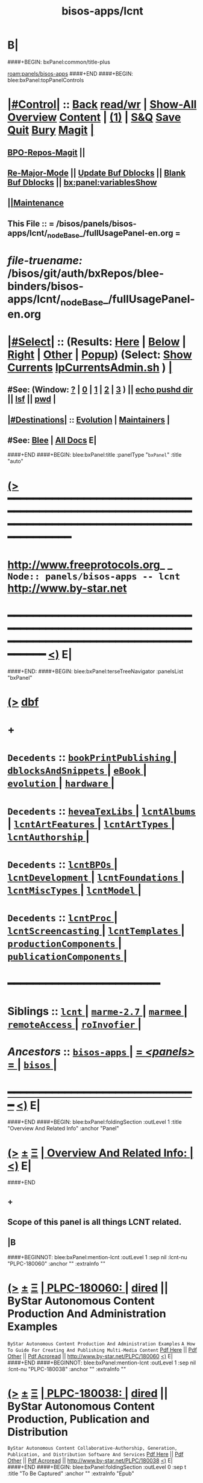 * B|
####+BEGIN: bxPanel:common/title-plus
#+title: bisos-apps/lcnt
#+roam_tags: branch
#+roam_key: panels/bisos-apps/lcnt
[[roam:panels/bisos-apps]]
####+END
####+BEGIN: blee:bxPanel:topPanelControls
*  [[elisp:(org-cycle)][|#Control|]] :: [[elisp:(blee:bnsm:menu-back)][Back]] [[elisp:(toggle-read-only)][read/wr]] | [[elisp:(show-all)][Show-All]]  [[elisp:(org-shifttab)][Overview]]  [[elisp:(progn (org-shifttab) (org-content))][Content]] | [[elisp:(delete-other-windows)][(1)]] | [[elisp:(progn (save-buffer) (kill-buffer))][S&Q]] [[elisp:(save-buffer)][Save]] [[elisp:(kill-buffer)][Quit]] [[elisp:(bury-buffer)][Bury]]  [[elisp:(magit)][Magit]]  [[elisp:(org-cycle)][| ]]
**  [[elisp:(bap:magit:bisos:current-bpo-repos/visit)][BPO-Repos-Magit]] ||
**  [[elisp:(blee:buf:re-major-mode)][Re-Major-Mode]] ||  [[elisp:(org-dblock-update-buffer-bx)][Update Buf Dblocks]] || [[elisp:(org-dblock-bx-blank-buffer)][Blank Buf Dblocks]] || [[elisp:(bx:panel:variablesShow)][bx:panel:variablesShow]]
**  [[elisp:(blee:menu-sel:comeega:maintenance:popupMenu)][||Maintenance]]
**  This File :: *= /bisos/panels/bisos-apps/lcnt/_nodeBase_/fullUsagePanel-en.org =*
* /file-truename:/  /bisos/git/auth/bxRepos/blee-binders/bisos-apps/lcnt/_nodeBase_/fullUsagePanel-en.org
*  [[elisp:(org-cycle)][|#Select|]]  :: (Results: [[elisp:(blee:bnsm:results-here)][Here]] | [[elisp:(blee:bnsm:results-split-below)][Below]] | [[elisp:(blee:bnsm:results-split-right)][Right]] | [[elisp:(blee:bnsm:results-other)][Other]] | [[elisp:(blee:bnsm:results-popup)][Popup]]) (Select:  [[elisp:(lsip-local-run-command "lpCurrentsAdmin.sh -i currentsGetThenShow")][Show Currents]]  [[elisp:(lsip-local-run-command "lpCurrentsAdmin.sh")][lpCurrentsAdmin.sh]] ) [[elisp:(org-cycle)][| ]]
**  #See:  (Window: [[elisp:(blee:bnsm:results-window-show)][?]] | [[elisp:(blee:bnsm:results-window-set 0)][0]] | [[elisp:(blee:bnsm:results-window-set 1)][1]] | [[elisp:(blee:bnsm:results-window-set 2)][2]] | [[elisp:(blee:bnsm:results-window-set 3)][3]] ) || [[elisp:(lsip-local-run-command-here "echo pushd dest")][echo pushd dir]] || [[elisp:(lsip-local-run-command-here "lsf")][lsf]] || [[elisp:(lsip-local-run-command-here "pwd")][pwd]] |
**  [[elisp:(org-cycle)][|#Destinations|]] :: [[Evolution]] | [[Maintainers]]  [[elisp:(org-cycle)][| ]]
**  #See:  [[elisp:(bx:bnsm:top:panel-blee)][Blee]] | [[elisp:(bx:bnsm:top:panel-listOfDocs)][All Docs]]  E|
####+END
####+BEGIN: blee:bxPanel:title :panelType "=bxPanel=" :title "auto"
* [[elisp:(show-all)][(>]] ━━━━━━━━━━━━━━━━━━━━━━━━━━━━━━━━━━━━━━━━━━━━━━━━━━━━━━━━━━━━━━━━━━━━━━━━━━━━━━━━━━━━━━━━━━━━━━━━━
*   [[img-link:file:/bisos/blee/env/images/fpfByStarElipseTop-50.png][http://www.freeprotocols.org]]_ _   ~Node:: panels/bisos-apps -- lcnt~   [[img-link:file:/bisos/blee/env/images/fpfByStarElipseBottom-50.png][http://www.by-star.net]]
* ━━━━━━━━━━━━━━━━━━━━━━━━━━━━━━━━━━━━━━━━━━━━━━━━━━━━━━━━━━━━━━━━━━━━━━━━━━━━━━━━━━━━━━━━━━━━━  [[elisp:(org-shifttab)][<)]] E|
####+END:
####+BEGIN: blee:bxPanel:terseTreeNavigator :panelsList "bxPanel"
* [[elisp:(show-all)][(>]] [[elisp:(describe-function 'org-dblock-write:blee:bxPanel:terseTreeNavigator)][dbf]]
* +
*   =Decedents=  :: [[elisp:(blee:bnsm:panel-goto "/bisos/panels/bisos-apps/lcnt/bookPrintPublishing/_nodeBase_")][ =bookPrintPublishing= ]] *|* [[elisp:(blee:bnsm:panel-goto "/bisos/panels/bisos-apps/lcnt/dblocksAndSnippets/_nodeBase_")][ =dblocksAndSnippets= ]] *|* [[elisp:(blee:bnsm:panel-goto "/bisos/panels/bisos-apps/lcnt/eBook/_nodeBase_")][ =eBook= ]] *|* [[elisp:(blee:bnsm:panel-goto "/bisos/panels/bisos-apps/lcnt/evolution/_nodeBase_")][ =evolution= ]] *|* [[elisp:(blee:bnsm:panel-goto "/bisos/panels/bisos-apps/lcnt/hardware/_nodeBase_")][ =hardware= ]] *|*
*   =Decedents=  :: [[elisp:(blee:bnsm:panel-goto "/bisos/panels/bisos-apps/lcnt/heveaTexLibs/_nodeBase_")][ =heveaTexLibs= ]] *|* [[elisp:(blee:bnsm:panel-goto "/bisos/panels/bisos-apps/lcnt/lcntAlbums/_nodeBase_")][ =lcntAlbums= ]] *|* [[elisp:(blee:bnsm:panel-goto "/bisos/panels/bisos-apps/lcnt/lcntArtFeatures/_nodeBase_")][ =lcntArtFeatures= ]] *|* [[elisp:(blee:bnsm:panel-goto "/bisos/panels/bisos-apps/lcnt/lcntArtTypes/_nodeBase_")][ =lcntArtTypes= ]] *|* [[elisp:(blee:bnsm:panel-goto "/bisos/panels/bisos-apps/lcnt/lcntAuthorship/_nodeBase_")][ =lcntAuthorship= ]] *|*
*   =Decedents=  :: [[elisp:(blee:bnsm:panel-goto "/bisos/panels/bisos-apps/lcnt/lcntBPOs/_nodeBase_")][ =lcntBPOs= ]] *|* [[elisp:(blee:bnsm:panel-goto "/bisos/panels/bisos-apps/lcnt/lcntDevelopment/_nodeBase_")][ =lcntDevelopment= ]] *|* [[elisp:(blee:bnsm:panel-goto "/bisos/panels/bisos-apps/lcnt/lcntFoundations/_nodeBase_")][ =lcntFoundations= ]] *|* [[elisp:(blee:bnsm:panel-goto "/bisos/panels/bisos-apps/lcnt/lcntMiscTypes/_nodeBase_")][ =lcntMiscTypes= ]] *|* [[elisp:(blee:bnsm:panel-goto "/bisos/panels/bisos-apps/lcnt/lcntModel/_nodeBase_")][ =lcntModel= ]] *|*
*   =Decedents=  :: [[elisp:(blee:bnsm:panel-goto "/bisos/panels/bisos-apps/lcnt/lcntProc/_nodeBase_")][ =lcntProc= ]] *|* [[elisp:(blee:bnsm:panel-goto "/bisos/panels/bisos-apps/lcnt/lcntScreencasting/_nodeBase_")][ =lcntScreencasting= ]] *|* [[elisp:(blee:bnsm:panel-goto "/bisos/panels/bisos-apps/lcnt/lcntTemplates/_nodeBase_")][ =lcntTemplates= ]] *|* [[elisp:(blee:bnsm:panel-goto "/bisos/panels/bisos-apps/lcnt/productionComponents/_nodeBase_")][ =productionComponents= ]] *|* [[elisp:(blee:bnsm:panel-goto "/bisos/panels/bisos-apps/lcnt/publicationComponents/_nodeBase_")][ =publicationComponents= ]] *|*
*                                        *━━━━━━━━━━━━━━━━━━━━━━━━*
*   *Siblings*   :: [[elisp:(blee:bnsm:panel-goto "/bisos/panels/bisos-apps/lcnt/_nodeBase_")][ =lcnt= ]] *|* [[elisp:(blee:bnsm:panel-goto "/bisos/panels/bisos-apps/marme-2.7/_nodeBase_")][ =marme-2.7= ]] *|* [[elisp:(blee:bnsm:panel-goto "/bisos/panels/bisos-apps/marmee/_nodeBase_")][ =marmee= ]] *|* [[elisp:(blee:bnsm:panel-goto "/bisos/panels/bisos-apps/remoteAccess/_nodeBase_")][ =remoteAccess= ]] *|* [[elisp:(blee:bnsm:panel-goto "/bisos/panels/bisos-apps/roInvofier/_nodeBase_")][ =roInvofier= ]] *|*
*   /Ancestors/  :: [[elisp:(blee:bnsm:panel-goto "//bisos/panels/bisos-apps/_nodeBase_")][ =bisos-apps= ]] *|* [[elisp:(blee:bnsm:panel-goto "//bisos/panels/_nodeBase_")][ = /<panels>/ = ]] *|* [[elisp:(dired "//bisos")][ ~bisos~ ]] *|*
*                                   _━━━━━━━━━━━━━━━━━━━━━━━━━━━━━━_                          [[elisp:(org-shifttab)][<)]] E|
####+END
####+BEGIN: blee:bxPanel:foldingSection :outLevel 1 :title "Overview And Related Info" :anchor "Panel"
* [[elisp:(show-all)][(>]]  _[[elisp:(blee:menu-sel:outline:popupMenu)][±]]_  _[[elisp:(blee:menu-sel:navigation:popupMenu)][Ξ]]_       [[elisp:(outline-show-subtree+toggle)][| *Overview And Related Info:* |]] <<Panel>>   [[elisp:(org-shifttab)][<)]] E|
####+END
** +
** Scope of this panel is all things LCNT related.
** |B

####+BEGINNOT: blee:bxPanel:mention-lcnt :outLevel 1 :sep nil :lcnt-nu "PLPC-180060" :anchor "" :extraInfo ""
* [[elisp:(show-all)][(>]]  _[[elisp:(blee:menu-sel:outline:popupMenu)][±]]_  _[[elisp:(blee:menu-sel:navigation:popupMenu)][Ξ]]_     [[elisp:(org-cycle)][| PLPC-180060: |]]  [[elisp:(dired-other-window "/lcnt/lgpc/bystar/permanent/facilities/contentProductionExample")][dired]] || ByStar Autonomous Content Production And Administration Examples
~ByStar Autonomous Content Production And Administration Examples~
~A How To Guide For Creating And Publishing Multi-Media Content~
[[elisp:(find-file "/lcnt/lgpc/bystar/permanent/facilities/contentProductionExample/Results/c-180060-contentProductionExample-pres.pdf")][Pdf Here]] || [[elisp:(find-file-other-window "/lcnt/lgpc/bystar/permanent/facilities/contentProductionExample/Results/c-180060-contentProductionExample-pres.pdf")][Pdf Other]] || [[elisp:(lsip-local-run-command "acroread -openInNewInstance /lcnt/lgpc/bystar/permanent/facilities/contentProductionExample/Results/c-180060-contentProductionExample-pres.pdf &")][Pdf Acroread]] ||  http://www.by-star.net/PLPC/180060
 [[elisp:(org-shifttab)][<)]] E|
####+END
####+BEGINNOT: blee:bxPanel:mention-lcnt :outLevel 1 :sep nil :lcnt-nu "PLPC-180038" :anchor "" :extraInfo ""
* [[elisp:(show-all)][(>]]  _[[elisp:(blee:menu-sel:outline:popupMenu)][±]]_  _[[elisp:(blee:menu-sel:navigation:popupMenu)][Ξ]]_     [[elisp:(org-cycle)][| PLPC-180038: |]]  [[elisp:(dired-other-window "/lcnt/lgpc/bystar/permanent/facilities/contentGenAndPublication")][dired]] || ByStar Autonomous Content Production, Publication and Distribution
~ByStar Autonomous Content Collaborative-Authorship, Generation, Publication, and Distribution Software And Services~
[[elisp:(find-file "/lcnt/lgpc/bystar/permanent/facilities/contentGenAndPublication/Results/c-180038-contentGenAndPublication-pres.pdf")][Pdf Here]] || [[elisp:(find-file-other-window "/lcnt/lgpc/bystar/permanent/facilities/contentGenAndPublication/Results/c-180038-contentGenAndPublication-pres.pdf")][Pdf Other]] || [[elisp:(lsip-local-run-command "acroread -openInNewInstance /lcnt/lgpc/bystar/permanent/facilities/contentGenAndPublication/Results/c-180038-contentGenAndPublication-pres.pdf &")][Pdf Acroread]] ||  http://www.by-star.net/PLPC/180038
 [[elisp:(org-shifttab)][<)]] E|
####+END
####+BEGIN: blee:bxPanel:foldingSection :outLevel 0 :sep t :title "To Be Captured" :anchor "" :extraInfo "Epub"
* /[[elisp:(beginning-of-buffer)][|^]]  [[elisp:(blee:menu-sel:navigation:popupMenu)][Ξ]] [[elisp:(delete-other-windows)][|1]]/
* [[elisp:(show-all)][(>]]  _[[elisp:(blee:menu-sel:outline:popupMenu)][±]]_  _[[elisp:(blee:menu-sel:navigation:popupMenu)][Ξ]]_     [[elisp:(outline-show-subtree+toggle)][| _To Be Captured_: |]]  Epub  [[elisp:(org-shifttab)][<)]] E|
####+END
* +
* KDP Book in LaTeX --- Epub Conversion -- Calibre ---
* TODO Add an eBook panel
* TODO Move towards ByStar Profile Master TeX label as .bpmtex --- ByStar Profiled TeX
*  http://theroadchoseme.com/how-i-self-published-a-professional-paperback-and-ebook-using-latex-and-pandoc
*  https://github.com/rkaravia/tex2ebook
*  https://minireference.com/blog/generating-epub-from-latex/
*  https://stackoverflow.com/questions/21626219/convert-html-files-to-epub-files-programmatically-command-line-ubuntu
* B|
####+BEGIN: blee:bxPanel:foldingSection :outLevel 0 :sep t :title "Tabular Overview" :anchor "" :extraInfo "/START HERE/ Summarized by Category"
* /[[elisp:(beginning-of-buffer)][|^]]  [[elisp:(blee:menu-sel:navigation:popupMenu)][Ξ]] [[elisp:(delete-other-windows)][|1]]/
* [[elisp:(show-all)][(>]]  _[[elisp:(blee:menu-sel:outline:popupMenu)][±]]_  _[[elisp:(blee:menu-sel:navigation:popupMenu)][Ξ]]_     [[elisp:(outline-show-subtree+toggle)][| _Tabular Overview_: |]]  /START HERE/ Summarized by Category  [[elisp:(org-shifttab)][<)]] E|
####+END

|-------------------------+-------------------------------------------------------------------------------------|
| Blee Panel              | *Initial Setup* -- Description                                                        |
|-------------------------+-------------------------------------------------------------------------------------|
| [[elisp:(blee:bnsm:panel-goto "/bisos/panels/bisos-apps/lcnt/lcntModel/_nodeBase_")][ =lcntModel= ]]             | Terminology, Concepts                                                               |
| [[elisp:(blee:bnsm:panel-goto "/bisos/panels/bisos-apps/lcnt/lcntFoundations/_nodeBase_")][ =lcntFoundations= ]]       | Lcnt Initialization Of Foundations /de/sys/lcnt Setup                               |
| [[elisp:(blee:bnsm:panel-goto "/bisos/panels/bisos-apps/lcnt/lcntBPOs/_nodeBase_")][ =lcntBPOs= ]]              | Lcnt BPOs Activation And Creation/Relization                                        |
|-------------------------+-------------------------------------------------------------------------------------|
|-------------------------+-------------------------------------------------------------------------------------|
|                         | *Types of LCNTs* -- Description                                                       |
|-------------------------+-------------------------------------------------------------------------------------|
| [[elisp:(blee:bnsm:panel-goto "/bisos/panels/bisos-apps/lcnt/lcntArtTypes/_nodeBase_")][ =lcntArtTypes= ]]          | [[elisp:(blee:bnsm:panel-goto "/bisos/panels/bisos-apps/lcnt/lcntArtTypes/articles/_nodeBase_")][ =articles= ]] , [[elisp:(blee:bnsm:panel-goto "/bisos/panels/bisos-apps/lcnt/lcntArtTypes/books/_nodeBase_")][ =books= ]] ,  [[elisp:(blee:bnsm:panel-goto "/bisos/panels/bisos-apps/lcnt/lcntArtTypes/mailings/_nodeBase_")][ =mailings= ]] ,  [[elisp:(blee:bnsm:panel-goto "/bisos/panels/bisos-apps/lcnt/lcntArtTypes/memos/_nodeBase_")][ =memos= ]]                                       |
| [[elisp:(blee:bnsm:panel-goto "/bisos/panels/bisos-apps/lcnt/bookPrintPublishing/_nodeBase_")][ =bookPrintPublishing= ]]   |                                                                                     |
| [[elisp:(blee:bnsm:panel-goto "/bisos/panels/bisos-apps/lcnt/eBook/_nodeBase_")][ =eBook= ]]                 |                                                                                     |
| [[elisp:(blee:bnsm:panel-goto "/bisos/panels/bisos-apps/lcnt/lcntMiscTypes/_nodeBase_")][ =lcntMiscTypes= ]]         | [[elisp:(blee:bnsm:panel-goto "/bisos/panels/bisos-apps/lcnt/lcntMiscTypes/busCards/_nodeBase_")][ =busCards= ]],  [[elisp:(blee:bnsm:panel-goto "/bisos/panels/bisos-apps/lcnt/lcntMiscTypes/envLab/_nodeBase_")][ =envLab= ]] (envelops and labels), [[elisp:(blee:bnsm:panel-goto "/bisos/panels/bisos-apps/lcnt/lcntMiscTypes/poster/_nodeBase_")][ =poster= ]]                               |
| [[elisp:(blee:bnsm:panel-goto "/bisos/panels/bisos-apps/lcnt/lcntScreencasting/_nodeBase_")][ =lcntScreencasting= ]]     | [[elisp:(blee:bnsm:panel-goto "/bisos/panels/bisos-apps/lcnt/lcntScreencasting/mmUnite/_nodeBase_")][ =mmUnite= ]]  [[elisp:(blee:bnsm:panel-goto "/bisos/panels/bisos-apps/lcnt/lcntScreencasting/mmUniteAudio/_nodeBase_")][ =mmUniteAudio= ]] , [[elisp:(blee:bnsm:panel-goto "/bisos/panels/bisos-apps/lcnt/lcntScreencasting/mmUniteVideo/_nodeBase_")][ =mmUniteVideo= ]] , [[elisp:(blee:bnsm:panel-goto "/bisos/panels/bisos-apps/lcnt/lcntScreencasting/subTitles/_nodeBase_")][ =subTitles= ]]  [[elisp:(blee:bnsm:panel-goto "/bisos/panels/bisos-apps/lcnt/lcntScreencasting/teleprompter/_nodeBase_")][ =teleprompter= ]]            |
| [[elisp:(blee:bnsm:panel-goto "/bisos/panels/bisos-apps/lcnt/lcntAlbums/_nodeBase_")][ =lcntAlbums= ]]            | image dblocks                                                                       |
|-------------------------+-------------------------------------------------------------------------------------|
|-------------------------+-------------------------------------------------------------------------------------|
|                         | *Authorship and LCNT Development* -- Description                                      |
|-------------------------+-------------------------------------------------------------------------------------|
| [[elisp:(blee:bnsm:panel-goto "/bisos/panels/bisos-apps/lcnt/lcntAuthorship/_nodeBase_")][ =lcntAuthorship= ]]        | [[elisp:(blee:bnsm:panel-goto "/bisos/panels/bisos-apps/lcnt/lcntAuthorship/chatGptRewrite/_nodeBase_")][ =chatGptRewrite= ]],  [[elisp:(blee:bnsm:panel-goto "/bisos/panels/bisos-apps/lcnt/lcntAuthorship/grammerAndSpelling/_nodeBase_")][ =grammerAndSpelling= ]]                                             |
| [[elisp:(blee:bnsm:panel-goto "/bisos/panels/bisos-apps/lcnt/lcntArtFeatures/_nodeBase_")][ =lcntArtFeatures= ]]       | [[elisp:(blee:bnsm:panel-goto "/bisos/panels/bisos-apps/lcnt/lcntArtFeatures/bibliography/_nodeBase_")][ =bibliography= ]] , [[elisp:(blee:bnsm:panel-goto "/bisos/panels/bisos-apps/lcnt/lcntArtFeatures/footnotes/_nodeBase_")][ =footnotes= ]] , [[elisp:(blee:bnsm:panel-goto "/bisos/panels/bisos-apps/lcnt/lcntArtFeatures/glossary/_nodeBase_")][ =glossary= ]] , [[elisp:(blee:bnsm:panel-goto "/bisos/panels/bisos-apps/lcnt/lcntArtFeatures/indexing/_nodeBase_")][ =indexing= ]]                              |
| [[elisp:(blee:bnsm:panel-goto "/bisos/panels/bisos-apps/lcnt/dblocksAndSnippets/_nodeBase_")][ =dblocksAndSnippets= ]]    |                                                                                     |
| [[elisp:(blee:bnsm:panel-goto "/bisos/panels/bisos-apps/lcnt/lcntTemplates/_nodeBase_")][ =lcntTemplates= ]]         |  Uses snippets to create staring points                                             |
|-------------------------+-------------------------------------------------------------------------------------|
|-------------------------+-------------------------------------------------------------------------------------|
|                         | *LCNT Development* -- Description                                                     |
|-------------------------+-------------------------------------------------------------------------------------|
| [[elisp:(blee:bnsm:panel-goto "/bisos/panels/bisos-apps/lcnt/lcntDevelopment/_nodeBase_")][ =lcntDevelopment= ]]       | [[elisp:(blee:bnsm:panel-goto "/bisos/panels/bisos-apps/lcnt/lcntDevelopment/releasing/_nodeBase_")][ =releasing= ]]                                                                         |
| [[elisp:(blee:bnsm:panel-goto "/bisos/panels/bisos-apps/lcnt/lcntProc/_nodeBase_")][ =lcntProc= ]]              | lcntProc.sh, lcntProc.cs                                                            |
|-------------------------+-------------------------------------------------------------------------------------|
|-------------------------+-------------------------------------------------------------------------------------|
|                         | *Content Creation and Production Machinaries* -- Description                          |
|-------------------------+-------------------------------------------------------------------------------------|
| [[elisp:(blee:bnsm:panel-goto "/bisos/panels/bisos-apps/lcnt/productionComponents/_nodeBase_")][ =productionComponents= ]]  | [[elisp:(blee:bnsm:panel-goto "/bisos/panels/bisos-apps/lcnt/productionComponents/Audacity/_nodeBase_")][ =Audacity= ]] [[elisp:(blee:bnsm:panel-goto "/bisos/panels/bisos-apps/lcnt/productionComponents/Gimp/_nodeBase_")][ =Gimp= ]] [[elisp:(blee:bnsm:panel-goto "/bisos/panels/bisos-apps/lcnt/productionComponents/HeVeA/_nodeBase_")][ =HeVeA= ]] [[elisp:(blee:bnsm:panel-goto "/bisos/panels/bisos-apps/lcnt/productionComponents/LibreOfficeDraw/_nodeBase_")][ =LibreOfficeDraw= ]] [[elisp:(blee:bnsm:panel-goto "/bisos/panels/bisos-apps/lcnt/productionComponents/OBS/_nodeBase_")][ =OBS= ]] [[elisp:(blee:bnsm:panel-goto "/bisos/panels/bisos-apps/lcnt/productionComponents/QPrompt/_nodeBase_")][ =QPrompt= ]] [[elisp:(blee:bnsm:panel-goto "/bisos/panels/bisos-apps/lcnt/productionComponents/XeLaTeX/_nodeBase_")][ =XeLaTeX= ]] [[elisp:(blee:bnsm:panel-goto "/bisos/panels/bisos-apps/lcnt/productionComponents/bisosTeX/_nodeBase_")][ =bisosTeX= ]]    |
| [[elisp:(blee:bnsm:panel-goto "/bisos/panels/bisos-apps/lcnt/productionComponents/_nodeBase_")][ =productionComponents= ]]  | [[elisp:(blee:bnsm:panel-goto "/bisos/panels/bisos-apps/lcnt/productionComponents/ffmpeg/_nodeBase_")][ =ffmpeg= ]] [[elisp:(blee:bnsm:panel-goto "/bisos/panels/bisos-apps/lcnt/productionComponents/kdenlive/_nodeBase_")][ =kdenlive= ]] [[elisp:(blee:bnsm:panel-goto "/bisos/panels/bisos-apps/lcnt/productionComponents/mpv/_nodeBase_")][ =mpv= ]] [[elisp:(blee:bnsm:panel-goto "/bisos/panels/bisos-apps/lcnt/productionComponents/pdfpc/_nodeBase_")][ =pdfpc= ]] [[elisp:(blee:bnsm:panel-goto "/bisos/panels/bisos-apps/lcnt/productionComponents/pdftk/_nodeBase_")][ =pdftk= ]] [[elisp:(blee:bnsm:panel-goto "/bisos/panels/bisos-apps/lcnt/productionComponents/ffmpeg/_nodeBase_")][ =ffmpeg= ]] [[elisp:(blee:bnsm:panel-goto "/bisos/panels/bisos-apps/lcnt/productionComponents/kdenlive/_nodeBase_")][ =kdenlive= ]] [[elisp:(blee:bnsm:panel-goto "/bisos/panels/bisos-apps/lcnt/productionComponents/mpv/_nodeBase_")][ =mpv= ]] [[elisp:(blee:bnsm:panel-goto "/bisos/panels/bisos-apps/lcnt/productionComponents/pdfpc/_nodeBase_")][ =pdfpc= ]] [[elisp:(blee:bnsm:panel-goto "/bisos/panels/bisos-apps/lcnt/productionComponents/pdftk/_nodeBase_")][ =pdftk= ]] |
| [[elisp:(blee:bnsm:panel-goto "/bisos/panels/bisos-apps/lcnt/productionComponents/_nodeBase_")][ =productionComponents= ]]  | [[elisp:(blee:bnsm:panel-goto "/bisos/panels/bisos-apps/lcnt/productionComponents/subed/_nodeBase_")][ =subed= ]] [[elisp:(blee:bnsm:panel-goto "/bisos/panels/bisos-apps/lcnt/productionComponents/vlc/_nodeBase_")][ =vlc= ]] [[elisp:(blee:bnsm:panel-goto "/bisos/panels/bisos-apps/lcnt/productionComponents/bisos.lcnt/_nodeBase_")][ =bisos.lcnt= ]]  [[elisp:(blee:bnsm:panel-goto "/bisos/panels/bisos-apps/lcnt/productionComponents/emacs-gif-screencast/_nodeBase_")][ =emacs-gif-screencast= ]]                                  |
| [[elisp:(blee:bnsm:panel-goto "/bisos/panels/bisos-apps/lcnt/heveaTexLibs/_nodeBase_")][ =heveaTexLibs= ]]          |                                                                                     |
| [[elisp:(blee:bnsm:panel-goto "/bisos/panels/bisos-apps/lcnt/hardware/_nodeBase_")][ =hardware= ]]              | Blue Yeti Microphone, Webcams, Cameras                                              |
| [[elisp:(blee:bnsm:panel-goto "/bisos/panels/bisos-apps/lcnt/evolution/_nodeBase_")][ =evolution= ]]             | Implementation of planned new features                                              |
|-------------------------+-------------------------------------------------------------------------------------|
|-------------------------+-------------------------------------------------------------------------------------|
|                         | *Content Self Publication Machinaries* -- Description                                 |
|-------------------------+-------------------------------------------------------------------------------------|
| [[elisp:(blee:bnsm:panel-goto "/bisos/panels/bisos-apps/lcnt/publicationComponents/_nodeBase_")][ =publicationComponents= ]] | [[elisp:(blee:bnsm:panel-goto "/bisos/panels/bisos-apps/lcnt/publicationComponents/hugo/_nodeBase_")][ =hugo= ]]  [[elisp:(blee:bnsm:panel-goto "/bisos/panels/bisos-apps/lcnt/publicationComponents/jekyll/_nodeBase_")][ =jekyll= ]]  [[elisp:(blee:bnsm:panel-goto "/bisos/panels/bisos-apps/lcnt/publicationComponents/reveal.js/_nodeBase_")][ =reveal.js= ]]  Plone, ploneProc                                     |
|-------------------------+-------------------------------------------------------------------------------------|
|-------------------------+-------------------------------------------------------------------------------------|
|                         | *Content Syndication Machinaries* -- Description                                      |
|-------------------------+-------------------------------------------------------------------------------------|
|                         | YouTube                                                                             |
|-------------------------+-------------------------------------------------------------------------------------|

####+BEGIN: blee:bxPanel:foldingSection :outLevel 0 :sep t :title "Primary LCNT Panels Hierarchy" :anchor "" :extraInfo "Layer By Layer"
* /[[elisp:(beginning-of-buffer)][|^]]  [[elisp:(blee:menu-sel:navigation:popupMenu)][Ξ]] [[elisp:(delete-other-windows)][|1]]/
* [[elisp:(show-all)][(>]]  _[[elisp:(blee:menu-sel:outline:popupMenu)][±]]_  _[[elisp:(blee:menu-sel:navigation:popupMenu)][Ξ]]_     [[elisp:(outline-show-subtree+toggle)][| _Primary LCNT Panels Hierarchy_: |]]  Layer By Layer  [[elisp:(org-shifttab)][<)]] E|
####+END
####+BEGIN: blee:bxPanel:linkWithTreeElem :agenda nil :sep t :outLevel 2 :model "auto" :foldDesc "Lcnt Initialization Of Foundations /de/sys/lcnt Setup" :destDesc "auto" :dest "../lcntFoundations/_nodeBase_"
* /[[elisp:(beginning-of-buffer)][|^]] [[elisp:(blee:menu-sel:navigation:popupMenu)][==]] [[elisp:(delete-other-windows)][|1]]/
* [[elisp:(show-all)][(>]] [[elisp:(blee:menu-sel:outline:popupMenu)][+-]] [[elisp:(blee:menu-sel:navigation:popupMenu)][==]] [[elisp:(blee:bnsm:panel-goto "/bisos/panels/bisos-apps/lcnt/lcntFoundations/_nodeBase_")][@ ~lcntFoundations~ @]]  [[elisp:(org-cycle)][| *=* |]] ::  <<Lcnt Initialization Of Foundations /de/sys/lcnt Setup>> [[elisp:(org-shifttab)][<)]] E|
####+END
####+BEGIN: blee:bxPanel:linkWithTreeElem :agenda nil :sep t :outLevel 2 :model "auto" :foldDesc "Lcnt BPOs Activation And Creation/Relization" :destDesc "auto" :dest "../lcntBPOs/_nodeBase_"
* /[[elisp:(beginning-of-buffer)][|^]] [[elisp:(blee:menu-sel:navigation:popupMenu)][==]] [[elisp:(delete-other-windows)][|1]]/
* [[elisp:(show-all)][(>]] [[elisp:(blee:menu-sel:outline:popupMenu)][+-]] [[elisp:(blee:menu-sel:navigation:popupMenu)][==]] [[elisp:(blee:bnsm:panel-goto "/bisos/panels/bisos-apps/lcnt/lcntBPOs/_nodeBase_")][@ ~lcntBPOs~ @]]  [[elisp:(org-cycle)][| *=* |]] ::  <<Lcnt BPOs Activation And Creation/Relization>> [[elisp:(org-shifttab)][<)]] E|
####+END
####+BEGIN: blee:bxPanel:linkWithTreeElem :agenda nil :sep t :outLevel 2 :model "auto" :foldDesc "Lcnt Development" :destDesc "auto" :dest "../lcntDevelopment/_nodeBase_"
* /[[elisp:(beginning-of-buffer)][|^]] [[elisp:(blee:menu-sel:navigation:popupMenu)][==]] [[elisp:(delete-other-windows)][|1]]/
* [[elisp:(show-all)][(>]] [[elisp:(blee:menu-sel:outline:popupMenu)][+-]] [[elisp:(blee:menu-sel:navigation:popupMenu)][==]] [[elisp:(blee:bnsm:panel-goto "/bisos/panels/bisos-apps/lcnt/lcntDevelopment/_nodeBase_")][@ ~lcntDevelopment~ @]]  [[elisp:(org-cycle)][| *=* |]] ::  <<Lcnt Development>> [[elisp:(org-shifttab)][<)]] E|
####+END
####+BEGIN: blee:bxPanel:linkWithTreeElem :agenda nil :sep t :outLevel 2 :model "auto" :foldDesc "Lcnt Authorship" :destDesc "auto" :dest "../lcntAuthorship/_nodeBase_"
* /[[elisp:(beginning-of-buffer)][|^]] [[elisp:(blee:menu-sel:navigation:popupMenu)][==]] [[elisp:(delete-other-windows)][|1]]/
* [[elisp:(show-all)][(>]] [[elisp:(blee:menu-sel:outline:popupMenu)][+-]] [[elisp:(blee:menu-sel:navigation:popupMenu)][==]] [[elisp:(blee:bnsm:panel-goto "/bisos/panels/bisos-apps/lcnt/lcntAuthorship/_nodeBase_")][@ ~lcntAuthorship~ @]]  [[elisp:(org-cycle)][| *=* |]] ::  <<Lcnt Authorship>> [[elisp:(org-shifttab)][<)]] E|
####+END
####+BEGIN: blee:bxPanel:linkWithTreeElem :agenda nil :sep t :outLevel 2 :model "auto" :foldDesc "Writers Workbench" :destDesc "auto" :dest "../writersWorkbench/_nodeBase_"
* /[[elisp:(beginning-of-buffer)][|^]] [[elisp:(blee:menu-sel:navigation:popupMenu)][==]] [[elisp:(delete-other-windows)][|1]]/
* [[elisp:(show-all)][(>]] [[elisp:(blee:menu-sel:outline:popupMenu)][+-]] [[elisp:(blee:menu-sel:navigation:popupMenu)][==]]
####+END
####+BEGIN: blee:bxPanel:linkWithTreeElem :agenda nil :sep t :outLevel 2 :model "auto" :foldDesc "Lcnt Build And Process" :destDesc "auto" :dest "../lcntProc/_nodeBase_"
* /[[elisp:(beginning-of-buffer)][|^]] [[elisp:(blee:menu-sel:navigation:popupMenu)][==]] [[elisp:(delete-other-windows)][|1]]/
* [[elisp:(show-all)][(>]] [[elisp:(blee:menu-sel:outline:popupMenu)][+-]] [[elisp:(blee:menu-sel:navigation:popupMenu)][==]] [[elisp:(blee:bnsm:panel-goto "/bisos/panels/bisos-apps/lcnt/lcntProc/_nodeBase_")][@ ~lcntProc~ @]]  [[elisp:(org-cycle)][| *=* |]] ::  <<Lcnt Build And Process>> [[elisp:(org-shifttab)][<)]] E|
####+END
####+BEGIN: blee:bxPanel:foldingSection :outLevel 0 :sep t :title "Specialized Content" :anchor "" :extraInfo "Layer By Layer"
* /[[elisp:(beginning-of-buffer)][|^]]  [[elisp:(blee:menu-sel:navigation:popupMenu)][Ξ]] [[elisp:(delete-other-windows)][|1]]/
* [[elisp:(show-all)][(>]]  _[[elisp:(blee:menu-sel:outline:popupMenu)][±]]_  _[[elisp:(blee:menu-sel:navigation:popupMenu)][Ξ]]_     [[elisp:(outline-show-subtree+toggle)][| _Specialized Content_: |]]  Layer By Layer  [[elisp:(org-shifttab)][<)]] E|
####+END
####+BEGIN: blee:bxPanel:linkWithTreeElem :agenda nil :sep t :outLevel 2 :model "auto" :foldDesc "Multimedia Screencasting" :destDesc "auto" :dest "../lcntScreencasting/_nodeBase_"
* /[[elisp:(beginning-of-buffer)][|^]] [[elisp:(blee:menu-sel:navigation:popupMenu)][==]] [[elisp:(delete-other-windows)][|1]]/
* [[elisp:(show-all)][(>]] [[elisp:(blee:menu-sel:outline:popupMenu)][+-]] [[elisp:(blee:menu-sel:navigation:popupMenu)][==]] [[elisp:(blee:bnsm:panel-goto "/bisos/panels/bisos-apps/lcnt/lcntScreencasting/_nodeBase_")][@ ~lcntScreencasting~ @]]  [[elisp:(org-cycle)][| *=* |]] ::  <<Multimedia Screencasting>> [[elisp:(org-shifttab)][<)]] E|
####+END
####+BEGIN: blee:bxPanel:linkWithTreeElem :agenda nil :sep t :outLevel 2 :model "auto" :foldDesc "Printing And Publishing Books" :destDesc "auto" :dest "../bookPrintPublishing/_nodeBase_"
* /[[elisp:(beginning-of-buffer)][|^]] [[elisp:(blee:menu-sel:navigation:popupMenu)][==]] [[elisp:(delete-other-windows)][|1]]/
* [[elisp:(show-all)][(>]] [[elisp:(blee:menu-sel:outline:popupMenu)][+-]] [[elisp:(blee:menu-sel:navigation:popupMenu)][==]] [[elisp:(blee:bnsm:panel-goto "/bisos/panels/bisos-apps/lcnt/bookPrintPublishing/_nodeBase_")][@ ~bookPrintPublishing~ @]]  [[elisp:(org-cycle)][| *=* |]] ::  <<Printing And Publishing Books>> [[elisp:(org-shifttab)][<)]] E|
####+END
####+BEGIN: blee:bxPanel:foldingSection :outLevel 0 :sep t :title "Raw Primary Production And Publication Components" :anchor "" :extraInfo "XeLaTeX, reveal.js"
* /[[elisp:(beginning-of-buffer)][|^]]  [[elisp:(blee:menu-sel:navigation:popupMenu)][Ξ]] [[elisp:(delete-other-windows)][|1]]/
* [[elisp:(show-all)][(>]]  _[[elisp:(blee:menu-sel:outline:popupMenu)][±]]_  _[[elisp:(blee:menu-sel:navigation:popupMenu)][Ξ]]_     [[elisp:(outline-show-subtree+toggle)][| _Raw Primary Production And Publication Components_: |]]  XeLaTeX, reveal.js  [[elisp:(org-shifttab)][<)]] E|
####+END
####+BEGIN: blee:bxPanel:linkWithTreeElem :agenda nil :sep t :outLevel 2 :model "auto" :foldDesc "Raw Cntnt Production Components" :destDesc "auto" :dest "../productionComponents/_nodeBase_"
* /[[elisp:(beginning-of-buffer)][|^]] [[elisp:(blee:menu-sel:navigation:popupMenu)][==]] [[elisp:(delete-other-windows)][|1]]/
* [[elisp:(show-all)][(>]] [[elisp:(blee:menu-sel:outline:popupMenu)][+-]] [[elisp:(blee:menu-sel:navigation:popupMenu)][==]] [[elisp:(blee:bnsm:panel-goto "/bisos/panels/bisos-apps/lcnt/productionComponents/_nodeBase_")][@ ~productionComponents~ @]]  [[elisp:(org-cycle)][| *=* |]] ::  <<Raw Cntnt Production Components>> [[elisp:(org-shifttab)][<)]] E|
####+END
####+BEGIN: blee:bxPanel:linkWithTreeElem :agenda nil :sep t :outLevel 2 :model "auto" :foldDesc "Raw Publication Components" :destDesc "auto" :dest "../publicationComponents/_nodeBase_"
* /[[elisp:(beginning-of-buffer)][|^]] [[elisp:(blee:menu-sel:navigation:popupMenu)][==]] [[elisp:(delete-other-windows)][|1]]/
* [[elisp:(show-all)][(>]] [[elisp:(blee:menu-sel:outline:popupMenu)][+-]] [[elisp:(blee:menu-sel:navigation:popupMenu)][==]] [[elisp:(blee:bnsm:panel-goto "/bisos/panels/bisos-apps/lcnt/publicationComponents/_nodeBase_")][@ ~publicationComponents~ @]]  [[elisp:(org-cycle)][| *=* |]] ::  <<Raw Publication Components>> [[elisp:(org-shifttab)][<)]] E|
####+END
####+BEGIN: blee:bxPanel:foldingSection :outLevel 0 :sep t :title "LCNT Model And Templates" :anchor "" :extraInfo ""
* /[[elisp:(beginning-of-buffer)][|^]]  [[elisp:(blee:menu-sel:navigation:popupMenu)][Ξ]] [[elisp:(delete-other-windows)][|1]]/
* [[elisp:(show-all)][(>]]  _[[elisp:(blee:menu-sel:outline:popupMenu)][±]]_  _[[elisp:(blee:menu-sel:navigation:popupMenu)][Ξ]]_     [[elisp:(outline-show-subtree+toggle)][| _LCNT Model And Templates_: |]]    [[elisp:(org-shifttab)][<)]] E|
####+END
####+BEGIN: blee:bxPanel:linkWithTreeElem :agenda nil :sep t :outLevel 2 :model "auto" :foldDesc "LCNT Model, Concepts And terminology" :destDesc "auto" :dest "../lcntModel/_nodeBase_"
* /[[elisp:(beginning-of-buffer)][|^]] [[elisp:(blee:menu-sel:navigation:popupMenu)][==]] [[elisp:(delete-other-windows)][|1]]/
* [[elisp:(show-all)][(>]] [[elisp:(blee:menu-sel:outline:popupMenu)][+-]] [[elisp:(blee:menu-sel:navigation:popupMenu)][==]] [[elisp:(blee:bnsm:panel-goto "/bisos/panels/bisos-apps/lcnt/lcntModel/_nodeBase_")][@ ~lcntModel~ @]]  [[elisp:(org-cycle)][| *=* |]] ::  <<LCNT Model, Concepts And terminology>> [[elisp:(org-shifttab)][<)]] E|
####+END
####+BEGIN: blee:bxPanel:linkWithTreeElem :agenda nil :sep t :outLevel 2 :model "auto" :foldDesc "Templates And Starting Points" :destDesc "auto" :dest "../lcntTemplates/_nodeBase_"
* /[[elisp:(beginning-of-buffer)][|^]] [[elisp:(blee:menu-sel:navigation:popupMenu)][==]] [[elisp:(delete-other-windows)][|1]]/
* [[elisp:(show-all)][(>]] [[elisp:(blee:menu-sel:outline:popupMenu)][+-]] [[elisp:(blee:menu-sel:navigation:popupMenu)][==]] [[elisp:(blee:bnsm:panel-goto "/bisos/panels/bisos-apps/lcnt/lcntTemplates/_nodeBase_")][@ ~lcntTemplates~ @]]  [[elisp:(org-cycle)][| *=* |]] ::  <<Templates And Starting Points>> [[elisp:(org-shifttab)][<)]] E|
####+END
####+BEGIN: blee:bxPanel:evolution
* [[elisp:(show-all)][(>]] [[elisp:(describe-function 'org-dblock-write:blee:bxPanel:evolution)][dbf]]
*                                   _━━━━━━━━━━━━━━━━━━━━━━━━━━━━━━_
* [[elisp:(show-all)][|n]]  _[[elisp:(blee:menu-sel:outline:popupMenu)][±]]_  _[[elisp:(blee:menu-sel:navigation:popupMenu)][Ξ]]_     [[elisp:(org-cycle)][| *Maintenance:* | ]]  [[elisp:(blee:menu-sel:agenda:popupMenu)][||Agenda]]  <<Evolution>>  [[elisp:(org-shifttab)][<)]] E|
####+END
####+BEGIN: blee:bxPanel:foldingSection :outLevel 2 :title "Notes, Ideas, Tasks, Agenda" :anchor "Tasks"
** [[elisp:(show-all)][(>]]  _[[elisp:(blee:menu-sel:outline:popupMenu)][±]]_  _[[elisp:(blee:menu-sel:navigation:popupMenu)][Ξ]]_       [[elisp:(outline-show-subtree+toggle)][| /Notes, Ideas, Tasks, Agenda:/ |]] <<Tasks>>   [[elisp:(org-shifttab)][<)]] E|
####+END
*** TODO Some Idea
####+BEGIN: blee:bxPanel:evolutionMaintainers
** [[elisp:(show-all)][(>]] [[elisp:(describe-function 'org-dblock-write:blee:bxPanel:evolutionMaintainers)][dbf]]
** [[elisp:(show-all)][|n]]  _[[elisp:(blee:menu-sel:outline:popupMenu)][±]]_  _[[elisp:(blee:menu-sel:navigation:popupMenu)][Ξ]]_       [[elisp:(org-cycle)][| /Bug Reports, Development Team:/ | ]]  <<Maintainers>>
***  Problem Report                       ::   [[elisp:(find-file "")][Send debbug Email]]
***  Maintainers                          ::   [[bbdb:Mohsen.*Banan]]  :: http://mohsen.1.banan.byname.net  E|
####+END
* B|
####+BEGIN: blee:bxPanel:footerPanelControls
* [[elisp:(show-all)][(>]] ━━━━━━━━━━━━━━━━━━━━━━━━━━━━━━━━━━━━━━━━━━━━━━━━━━━━━━━━━━━━━━━━━━━━━━━━━━━━━━━━━━━━━━━━━━━━━━━━━
* /Footer Controls/ ::  [[elisp:(blee:bnsm:menu-back)][Back]]  [[elisp:(toggle-read-only)][toggle-read-only]]  [[elisp:(show-all)][Show-All]]  [[elisp:(org-shifttab)][Cycle Glob Vis]]  [[elisp:(delete-other-windows)][1 Win]]  [[elisp:(save-buffer)][Save]]   [[elisp:(kill-buffer)][Quit]]  [[elisp:(org-shifttab)][<)]] E|
####+END
####+BEGIN: blee:bxPanel:footerOrgParams
* [[elisp:(show-all)][(>]] [[elisp:(describe-function 'org-dblock-write:blee:bxPanel:footerOrgParams)][dbf]]
* [[elisp:(show-all)][|n]]  _[[elisp:(blee:menu-sel:outline:popupMenu)][±]]_  _[[elisp:(blee:menu-sel:navigation:popupMenu)][Ξ]]_     [[elisp:(org-cycle)][| *= Org-Mode Local Params: =* | ]]
#+STARTUP: overview
#+STARTUP: lognotestate
#+STARTUP: inlineimages
#+SEQ_TODO: TODO WAITING DELEGATED | DONE DEFERRED CANCELLED
#+TAGS: @desk(d) @home(h) @work(w) @withInternet(i) @road(r) call(c) errand(e)
#+CATEGORY: N:lcnt

####+END
####+BEGIN: blee:bxPanel:footerEmacsParams :primMode "org-mode"
* [[elisp:(show-all)][(>]] [[elisp:(describe-function 'org-dblock-write:blee:bxPanel:footerEmacsParams)][dbf]]
* [[elisp:(show-all)][|n]]  _[[elisp:(blee:menu-sel:outline:popupMenu)][±]]_  _[[elisp:(blee:menu-sel:navigation:popupMenu)][Ξ]]_     [[elisp:(org-cycle)][| *= Emacs Local Params: =* | ]]
# Local Variables:
# eval: (setq-local ~selectedSubject "noSubject")
# eval: (setq-local ~primaryMajorMode 'org-mode)
# eval: (setq-local ~blee:panelUpdater nil)
# eval: (setq-local ~blee:dblockEnabler nil)
# eval: (setq-local ~blee:dblockController "interactive")
# eval: (img-link-overlays)
# eval: (set-fill-column 115)
# eval: (blee:fill-column-indicator/enable)
# eval: (bx:load-file:ifOneExists "./panelActions.el")
# End:

####+END
